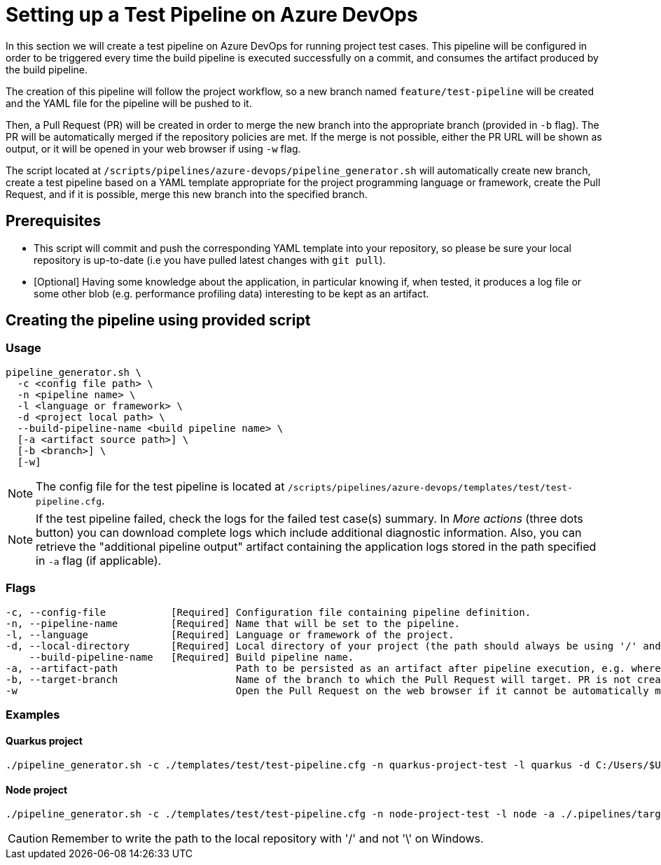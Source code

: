 = Setting up a Test Pipeline on Azure DevOps

In this section we will create a test pipeline on Azure DevOps for running project test cases. This pipeline will be configured in order to be triggered every time the build pipeline is executed successfully on a commit, and consumes the artifact produced by the build pipeline.

The creation of this pipeline will follow the project workflow, so a new branch named `feature/test-pipeline` will be created and the YAML file for the pipeline will be pushed to it.

Then, a Pull Request (PR) will be created in order to merge the new branch into the appropriate branch (provided in `-b` flag). The PR will be automatically merged if the repository policies are met. If the merge is not possible, either the PR URL will be shown as output, or it will be opened in your web browser if using `-w` flag.

The script located at `/scripts/pipelines/azure-devops/pipeline_generator.sh` will automatically create new branch, create a test pipeline based on a YAML template appropriate for the project programming language or framework, create the Pull Request, and if it is possible, merge this new branch into the specified branch.

== Prerequisites

* This script will commit and push the corresponding YAML template into your repository, so please be sure your local repository is up-to-date (i.e you have pulled latest changes with `git pull`).

* [Optional] Having some knowledge about the application, in particular knowing if, when tested, it produces a log file or some other blob (e.g. performance profiling data) interesting to be kept as an artifact.

== Creating the pipeline using provided script

=== Usage
```
pipeline_generator.sh \
  -c <config file path> \
  -n <pipeline name> \
  -l <language or framework> \
  -d <project local path> \
  --build-pipeline-name <build pipeline name> \
  [-a <artifact source path>] \
  [-b <branch>] \
  [-w]
```

NOTE:  The config file for the test pipeline is located at `/scripts/pipelines/azure-devops/templates/test/test-pipeline.cfg`.

NOTE: If the test pipeline failed, check the logs for the failed test case(s) summary. In _More actions_ (three dots button) you can download complete logs which include additional diagnostic information. Also, you can retrieve the "additional pipeline output" artifact containing the application logs stored in the path specified in `-a` flag (if applicable).

=== Flags
```
-c, --config-file           [Required] Configuration file containing pipeline definition.
-n, --pipeline-name         [Required] Name that will be set to the pipeline.
-l, --language              [Required] Language or framework of the project.
-d, --local-directory       [Required] Local directory of your project (the path should always be using '/' and not '\').
    --build-pipeline-name   [Required] Build pipeline name.
-a, --artifact-path                    Path to be persisted as an artifact after pipeline execution, e.g. where the application stores logs or any other blob on runtime.
-b, --target-branch                    Name of the branch to which the Pull Request will target. PR is not created if the flag is not provided.
-w                                     Open the Pull Request on the web browser if it cannot be automatically merged. Requires -b flag.
```

=== Examples

==== Quarkus project

```
./pipeline_generator.sh -c ./templates/test/test-pipeline.cfg -n quarkus-project-test -l quarkus -d C:/Users/$USERNAME/Desktop/quarkus-project --build-pipeline-name quarkus-project-build -b develop -w
```

==== Node project

```
./pipeline_generator.sh -c ./templates/test/test-pipeline.cfg -n node-project-test -l node -a ./.pipelines/target/ -d C:/Users/$USERNAME/Desktop/node-project --build-pipeline-name node-project-build -b develop -w
```

CAUTION: Remember to write the path to the local repository with '/' and not '\' on Windows.
